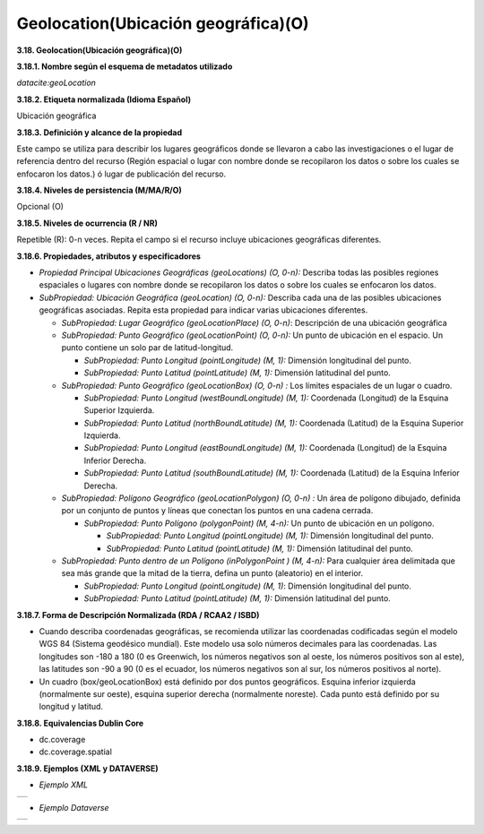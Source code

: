 .. _Geolocation:

Geolocation(Ubicación geográfica)(O)
===========

**3.18. Geolocation(Ubicación geográfica)(O)**

**3.18.1. Nombre según el esquema de metadatos utilizado**

*datacite:geoLocation*

**3.18.2. Etiqueta normalizada (Idioma Español)**

Ubicación geográfica

**3.18.3. Definición y alcance de la propiedad**

Este campo se utiliza para describir los lugares geográficos donde se llevaron a cabo las investigaciones o el lugar de referencia dentro del recurso (Región espacial o lugar con nombre donde se recopilaron los datos o sobre los cuales se enfocaron los datos.) ó lugar de publicación del recurso.

**3.18.4. Niveles de persistencia (M/MA/R/O)**

Opcional (O)

**3.18.5. Niveles de ocurrencia (R / NR)**

Repetible (R): 0-n veces. Repita el campo si el recurso incluye ubicaciones geográficas diferentes.

**3.18.6. Propiedades, atributos y especificadores**

-   *Propiedad Principal Ubicaciones Geográficas (geoLocations) (O, 0-n):* Describa todas las posibles regiones espaciales o lugares con nombre donde se recopilaron los datos o sobre los cuales se enfocaron los datos.

-   *SubPropiedad: Ubicación Geográfica (geoLocation) (O, 0-n):* Describa cada una de las posibles ubicaciones geográficas asociadas. Repita esta propiedad para indicar varias ubicaciones diferentes.

    -   *SubPropiedad: Lugar Geográfico (geoLocationPlace) (O, 0-n)*: Descripción de una ubicación geográfica

    -   *SubPropiedad: Punto Geográfico (geoLocationPoint) (O, 0-n):* Un punto de ubicación en el espacio. Un punto contiene un solo par de latitud-longitud.

        -   *SubPropiedad: Punto Longitud (pointLongitude) (M, 1):* Dimensión longitudinal del punto.

        -   *SubPropiedad: Punto Latitud (pointLatitude) (M, 1):* Dimensión latitudinal del punto.

    -   *SubPropiedad: Punto Geográfico (geoLocationBox) (O, 0-n) :* Los límites espaciales de un lugar o cuadro.

        -   *SubPropiedad: Punto Longitud (westBoundLongitude) (M, 1):* Coordenada (Longitud) de la Esquina Superior Izquierda.

        -   *SubPropiedad: Punto Latitud (northBoundLatitude) (M, 1):* Coordenada (Latitud) de la Esquina Superior Izquierda.

        -   *SubPropiedad: Punto Longitud (eastBoundLongitude) (M, 1):* Coordenada (Longitud) de la Esquina Inferior Derecha.

        -   *SubPropiedad: Punto Latitud (southBoundLatitude) (M, 1):* Coordenada (Latitud) de la Esquina Inferior Derecha.

    -   *SubPropiedad: Polígono Geográfico (geoLocationPolygon) (O, 0-n) :* Un área de polígono dibujado, definida por un conjunto de puntos y líneas que conectan los puntos en una cadena cerrada.

        -   *SubPropiedad: Punto Polígono (polygonPoint) (M, 4-n):* Un punto de ubicación en un polígono.

            -   *SubPropiedad: Punto Longitud (pointLongitude) (M, 1):* Dimensión longitudinal del punto.

            -   *SubPropiedad: Punto Latitud (pointLatitude) (M, 1):* Dimensión latitudinal del punto.

    -   *SubPropiedad: Punto dentro de un Polígono (inPolygonPoint ) (M, 4-n):* Para cualquier área delimitada que sea más grande que la mitad de la tierra, defina un punto (aleatorio) en el interior.

        -   *SubPropiedad: Punto Longitud (pointLongitude) (M, 1)*: Dimensión longitudinal del punto.

        -   *SubPropiedad: Punto Latitud (pointLatitude) (M, 1):* Dimensión latitudinal del punto.

**3.18.7. Forma de Descripción Normalizada (RDA / RCAA2 / ISBD)**

-   Cuando describa coordenadas geográficas, se recomienda utilizar las coordenadas codificadas según el modelo WGS 84 (Sistema geodésico mundial). Este modelo usa solo números decimales para las coordenadas. Las longitudes son -180 a 180 (0 es Greenwich, los números negativos son al oeste, los números positivos son al este), las latitudes son -90 a 90 (0 es el ecuador, los números negativos son al sur, los números positivos al norte).

-   Un cuadro (box/geoLocationBox) está definido por dos puntos geográficos. Esquina inferior izquierda (normalmente sur oeste), esquina superior derecha (normalmente noreste). Cada punto está definido por su longitud y latitud.

**3.18.8. Equivalencias Dublin Core**

-   dc.coverage

-   dc.coverage.spatial

**3.18.9. Ejemplos (XML y DATAVERSE)**

-   *Ejemplo XML*
..
+-----------------------------------------------------------------------+
| .. image:: _static/image18_1.png                                      |
|   :scale: 35%                                                         |
|   :name: ejemplo                                                      |                                
+-----------------------------------------------------------------------+
..
-   *Ejemplo Dataverse*
..
+-----------------------------------------------------------------------+
| .. image:: _static/image18_2.png                                      |
|   :scale: 35%                                                         |
|   :name: ejemplo                                                      |                                
+-----------------------------------------------------------------------+
..

